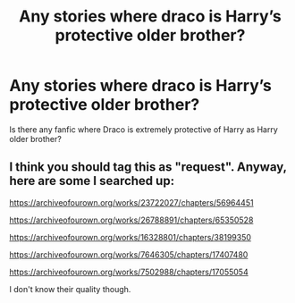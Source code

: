 #+TITLE: Any stories where draco is Harry’s protective older brother?

* Any stories where draco is Harry’s protective older brother?
:PROPERTIES:
:Author: GroundbreakingBody15
:Score: 0
:DateUnix: 1605401677.0
:DateShort: 2020-Nov-15
:FlairText: What's That Fic?
:END:
Is there any fanfic where Draco is extremely protective of Harry as Harry older brother?


** I think you should tag this as "request". Anyway, here are some I searched up:

[[https://archiveofourown.org/works/23722027/chapters/56964451]]

[[https://archiveofourown.org/works/26788891/chapters/65350528]]

[[https://archiveofourown.org/works/16328801/chapters/38199350]]

[[https://archiveofourown.org/works/7646305/chapters/17407480]]

[[https://archiveofourown.org/works/7502988/chapters/17055054]]

I don't know their quality though.
:PROPERTIES:
:Author: Why634
:Score: 0
:DateUnix: 1605403403.0
:DateShort: 2020-Nov-15
:END:
